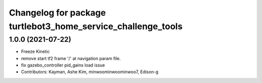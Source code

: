 ^^^^^^^^^^^^^^^^^^^^^^^^^^^^^^^^^^^^^^^^^^^^^^^^^^^^^^^^^^^^^
Changelog for package turtlebot3_home_service_challenge_tools
^^^^^^^^^^^^^^^^^^^^^^^^^^^^^^^^^^^^^^^^^^^^^^^^^^^^^^^^^^^^^

1.0.0 (2021-07-22)
------------------
* Freeze Kinetic
* remove start tf2 frame '/' at navigation param file.
* fix gazebo_controller pid_gains load issue
* Contributors: Kayman, Ashe Kim, minwoominwoominwoo7, Edison-g
